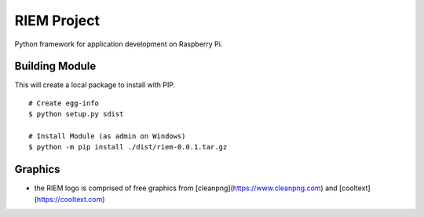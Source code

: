 ============
RIEM Project
============

Python framework for application development on Raspberry Pi.

Building Module
---------------

This will create a local package to install with PIP.

::

	# Create egg-info
	$ python setup.py sdist

	# Install Module (as admin on Windows)
	$ python -m pip install ./dist/riem-0.0.1.tar.gz

Graphics
--------

- the RIEM logo is comprised of free graphics from [cleanpng](https://www.cleanpng.com) and [cooltext](https://cooltext.com)